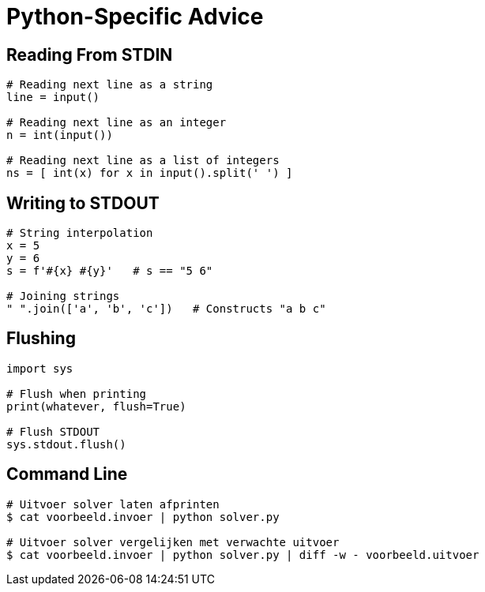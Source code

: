 = Python-Specific Advice

== Reading From STDIN

[source,python]
----
# Reading next line as a string
line = input()

# Reading next line as an integer
n = int(input())

# Reading next line as a list of integers
ns = [ int(x) for x in input().split(' ') ]
----

== Writing to STDOUT

[source,python]
----
# String interpolation
x = 5
y = 6
s = f'#{x} #{y}'   # s == "5 6"

# Joining strings
" ".join(['a', 'b', 'c'])   # Constructs "a b c"
----

== Flushing

[source,python]
----
import sys

# Flush when printing
print(whatever, flush=True)

# Flush STDOUT
sys.stdout.flush()
----

== Command Line

[source,bash]
----
# Uitvoer solver laten afprinten
$ cat voorbeeld.invoer | python solver.py

# Uitvoer solver vergelijken met verwachte uitvoer
$ cat voorbeeld.invoer | python solver.py | diff -w - voorbeeld.uitvoer
----
